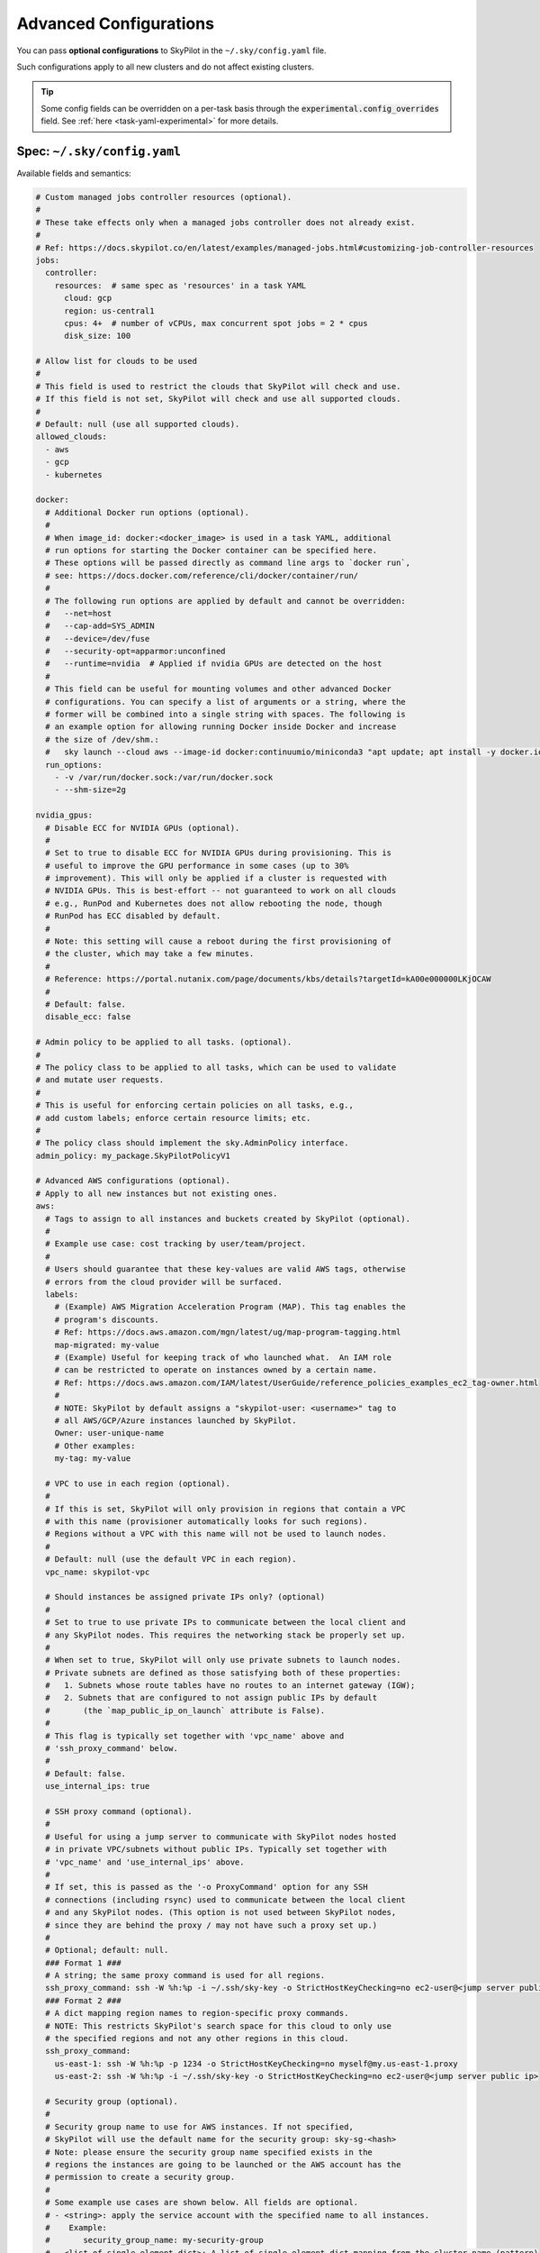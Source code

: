 .. _config-yaml:

Advanced Configurations
===========================

You can pass **optional configurations** to SkyPilot in the ``~/.sky/config.yaml`` file.

Such configurations apply to all new clusters and do not affect existing clusters.

.. tip::

  Some config fields can be overridden on a per-task basis through the :code:`experimental.config_overrides` field. See :ref:`here <task-yaml-experimental>` for more details.

Spec: ``~/.sky/config.yaml``
~~~~~~~~~~~~~~~~~~~~~~~~~~~~~~~~~~~~~~~~~~~~~~~~~

Available fields and semantics:

.. code-block:: yaml

  # Custom managed jobs controller resources (optional).
  #
  # These take effects only when a managed jobs controller does not already exist.
  #
  # Ref: https://docs.skypilot.co/en/latest/examples/managed-jobs.html#customizing-job-controller-resources
  jobs:
    controller:
      resources:  # same spec as 'resources' in a task YAML
        cloud: gcp
        region: us-central1
        cpus: 4+  # number of vCPUs, max concurrent spot jobs = 2 * cpus
        disk_size: 100

  # Allow list for clouds to be used
  #
  # This field is used to restrict the clouds that SkyPilot will check and use.
  # If this field is not set, SkyPilot will check and use all supported clouds.
  #
  # Default: null (use all supported clouds).
  allowed_clouds:
    - aws
    - gcp
    - kubernetes

  docker:
    # Additional Docker run options (optional).
    #
    # When image_id: docker:<docker_image> is used in a task YAML, additional
    # run options for starting the Docker container can be specified here.
    # These options will be passed directly as command line args to `docker run`,
    # see: https://docs.docker.com/reference/cli/docker/container/run/
    #
    # The following run options are applied by default and cannot be overridden:
    #   --net=host
    #   --cap-add=SYS_ADMIN
    #   --device=/dev/fuse
    #   --security-opt=apparmor:unconfined
    #   --runtime=nvidia  # Applied if nvidia GPUs are detected on the host
    #
    # This field can be useful for mounting volumes and other advanced Docker
    # configurations. You can specify a list of arguments or a string, where the
    # former will be combined into a single string with spaces. The following is
    # an example option for allowing running Docker inside Docker and increase
    # the size of /dev/shm.:
    #   sky launch --cloud aws --image-id docker:continuumio/miniconda3 "apt update; apt install -y docker.io; docker run hello-world"
    run_options:
      - -v /var/run/docker.sock:/var/run/docker.sock
      - --shm-size=2g

  nvidia_gpus:
    # Disable ECC for NVIDIA GPUs (optional).
    #
    # Set to true to disable ECC for NVIDIA GPUs during provisioning. This is
    # useful to improve the GPU performance in some cases (up to 30%
    # improvement). This will only be applied if a cluster is requested with
    # NVIDIA GPUs. This is best-effort -- not guaranteed to work on all clouds
    # e.g., RunPod and Kubernetes does not allow rebooting the node, though
    # RunPod has ECC disabled by default.
    #
    # Note: this setting will cause a reboot during the first provisioning of
    # the cluster, which may take a few minutes.
    #
    # Reference: https://portal.nutanix.com/page/documents/kbs/details?targetId=kA00e000000LKjOCAW
    #
    # Default: false.
    disable_ecc: false

  # Admin policy to be applied to all tasks. (optional).
  #
  # The policy class to be applied to all tasks, which can be used to validate
  # and mutate user requests.
  #
  # This is useful for enforcing certain policies on all tasks, e.g.,
  # add custom labels; enforce certain resource limits; etc.
  #
  # The policy class should implement the sky.AdminPolicy interface.
  admin_policy: my_package.SkyPilotPolicyV1

  # Advanced AWS configurations (optional).
  # Apply to all new instances but not existing ones.
  aws:
    # Tags to assign to all instances and buckets created by SkyPilot (optional).
    #
    # Example use case: cost tracking by user/team/project.
    #
    # Users should guarantee that these key-values are valid AWS tags, otherwise
    # errors from the cloud provider will be surfaced.
    labels:
      # (Example) AWS Migration Acceleration Program (MAP). This tag enables the
      # program's discounts.
      # Ref: https://docs.aws.amazon.com/mgn/latest/ug/map-program-tagging.html
      map-migrated: my-value
      # (Example) Useful for keeping track of who launched what.  An IAM role
      # can be restricted to operate on instances owned by a certain name.
      # Ref: https://docs.aws.amazon.com/IAM/latest/UserGuide/reference_policies_examples_ec2_tag-owner.html
      #
      # NOTE: SkyPilot by default assigns a "skypilot-user: <username>" tag to
      # all AWS/GCP/Azure instances launched by SkyPilot.
      Owner: user-unique-name
      # Other examples:
      my-tag: my-value

    # VPC to use in each region (optional).
    #
    # If this is set, SkyPilot will only provision in regions that contain a VPC
    # with this name (provisioner automatically looks for such regions).
    # Regions without a VPC with this name will not be used to launch nodes.
    #
    # Default: null (use the default VPC in each region).
    vpc_name: skypilot-vpc

    # Should instances be assigned private IPs only? (optional)
    #
    # Set to true to use private IPs to communicate between the local client and
    # any SkyPilot nodes. This requires the networking stack be properly set up.
    #
    # When set to true, SkyPilot will only use private subnets to launch nodes.
    # Private subnets are defined as those satisfying both of these properties:
    #   1. Subnets whose route tables have no routes to an internet gateway (IGW);
    #   2. Subnets that are configured to not assign public IPs by default
    #       (the `map_public_ip_on_launch` attribute is False).
    #
    # This flag is typically set together with 'vpc_name' above and
    # 'ssh_proxy_command' below.
    #
    # Default: false.
    use_internal_ips: true

    # SSH proxy command (optional).
    #
    # Useful for using a jump server to communicate with SkyPilot nodes hosted
    # in private VPC/subnets without public IPs. Typically set together with
    # 'vpc_name' and 'use_internal_ips' above.
    #
    # If set, this is passed as the '-o ProxyCommand' option for any SSH
    # connections (including rsync) used to communicate between the local client
    # and any SkyPilot nodes. (This option is not used between SkyPilot nodes,
    # since they are behind the proxy / may not have such a proxy set up.)
    #
    # Optional; default: null.
    ### Format 1 ###
    # A string; the same proxy command is used for all regions.
    ssh_proxy_command: ssh -W %h:%p -i ~/.ssh/sky-key -o StrictHostKeyChecking=no ec2-user@<jump server public ip>
    ### Format 2 ###
    # A dict mapping region names to region-specific proxy commands.
    # NOTE: This restricts SkyPilot's search space for this cloud to only use
    # the specified regions and not any other regions in this cloud.
    ssh_proxy_command:
      us-east-1: ssh -W %h:%p -p 1234 -o StrictHostKeyChecking=no myself@my.us-east-1.proxy
      us-east-2: ssh -W %h:%p -i ~/.ssh/sky-key -o StrictHostKeyChecking=no ec2-user@<jump server public ip>

    # Security group (optional).
    #
    # Security group name to use for AWS instances. If not specified,
    # SkyPilot will use the default name for the security group: sky-sg-<hash>
    # Note: please ensure the security group name specified exists in the
    # regions the instances are going to be launched or the AWS account has the
    # permission to create a security group.
    #
    # Some example use cases are shown below. All fields are optional.
    # - <string>: apply the service account with the specified name to all instances.
    #    Example:
    #       security_group_name: my-security-group
    # - <list of single-element dict>: A list of single-element dict mapping from the cluster name (pattern)
    #   to the security group name to use. The matching of the cluster name is done in the same order
    #   as the list.
    #   NOTE: If none of the wildcard expressions in the dict match the cluster name, SkyPilot will use the default
    #   security group name as mentioned above:  sky-sg-<hash>
    #   To specify your default, use "*" as the wildcard expression.
    #   Example:
    #       security_group_name:
    #         - my-cluster-name: my-security-group-1
    #         - sky-serve-controller-*: my-security-group-2
    #         - "*": my-default-security-group
    security_group_name: my-security-group

    # Encrypted boot disk (optional).
    #
    # Set to true to encrypt the boot disk of all AWS instances launched by
    # SkyPilot. This is useful for compliance with data protection regulations.
    #
    # Default: false.
    disk_encrypted: false

    # Reserved capacity (optional).
    #
    # Whether to prioritize capacity reservations (considered as 0 cost) in the
    # optimizer.
    #
    # If you have capacity reservations in your AWS project:
    # Setting this to true guarantees the optimizer will pick any matching
    # reservation within all regions and AWS will auto consume your reservations
    # with instance match criteria to "open", and setting to false means
    # optimizer uses regular, non-zero pricing in optimization (if by chance any
    # matching reservation exists, AWS will still consume the reservation).
    #
    # Note: this setting is default to false for performance reasons, as it can
    # take half a minute to retrieve the reservations from AWS when set to true.
    #
    # Default: false.
    prioritize_reservations: false
    #
    # The targeted capacity reservations (CapacityReservationId) to be
    # considered when provisioning clusters on AWS. SkyPilot will automatically
    # prioritize this reserved capacity (considered as zero cost) if the
    # requested resources matches the reservation.
    #
    # Ref: https://docs.aws.amazon.com/AWSEC2/latest/UserGuide/capacity-reservations-launch.html
    specific_reservations:
      - cr-a1234567
      - cr-b2345678


    # Identity to use for AWS instances (optional).
    #
    # LOCAL_CREDENTIALS: The user's local credential files will be uploaded to
    # AWS instances created by SkyPilot. They are used for accessing cloud
    # resources (e.g., private buckets) or launching new instances (e.g., for
    # jobs/serve controllers).
    #
    # SERVICE_ACCOUNT: Local credential files are not uploaded to AWS
    # instances. SkyPilot will auto-create and reuse a service account (IAM
    # role) for AWS instances.
    #
    # NO_UPLOAD: No credentials will be uploaded to the pods. Useful for
    # avoiding overriding any existing credentials that may be automounted on
    # the cluster.
    #
    # Customized service account (IAM role): <string> or <list of single-element dict>
    # - <string>: apply the service account with the specified name to all instances.
    #    Example:
    #       remote_identity: my-service-account-name
    # - <list of single-element dict>: A list of single-element dict mapping from the cluster name (pattern)
    #   to the service account name to use. The matching of the cluster name is done in the same order
    #   as the list.
    #   NOTE: If none of the wildcard expressions in the dict match the cluster name, LOCAL_CREDENTIALS will be used.
    #   To specify your default, use "*" as the wildcard expression.
    #   Example:
    #       remote_identity:
    #         - my-cluster-name: my-service-account-1
    #         - sky-serve-controller-*: my-service-account-2
    #         - "*": my-default-service-account
    #
    # Two caveats of SERVICE_ACCOUNT for multicloud users:
    #
    # - This only affects AWS instances. Local AWS credentials will still be
    #   uploaded to non-AWS instances (since those instances may need to access
    #   AWS resources). To fully disable credential upload, set
    #   `remote_identity: NO_UPLOAD`.
    # - If the SkyPilot jobs/serve controller is on AWS, this setting will make
    #   non-AWS managed jobs / non-AWS service replicas fail to access any
    #   resources on AWS (since the controllers don't have AWS credential
    #   files to assign to these non-AWS instances).
    #
    # Default: 'LOCAL_CREDENTIALS'.
    remote_identity: LOCAL_CREDENTIALS

  # Advanced GCP configurations (optional).
  # Apply to all new instances but not existing ones.
  gcp:
    # Labels to assign to all instances launched by SkyPilot (optional).
    #
    # Example use case: cost tracking by user/team/project.
    #
    # Users should guarantee that these key-values are valid GCP labels, otherwise
    # errors from the cloud provider will be surfaced.
    labels:
      Owner: user-unique-name
      my-label: my-value

    # VPC to use (optional).
    #
    # Default: null, which implies the following behavior. First, all existing
    # VPCs in the project are checked against the minimal recommended firewall
    # rules for SkyPilot to function. If any VPC satisfies these rules, it is
    # used. Otherwise, a new VPC named 'skypilot-vpc' is automatically created
    # with the minimal recommended firewall rules and will be used.
    #
    # If this field is set, SkyPilot will use the VPC with this name. Useful for
    # when users want to manually set up a VPC and precisely control its
    # firewall rules. If no region restrictions are given, SkyPilot only
    # provisions in regions for which a subnet of this VPC exists. Errors are
    # thrown if VPC with this name is not found. The VPC does not get modified
    # in any way, except when opening ports (e.g., via `resources.ports`) in
    # which case new firewall rules permitting public traffic to those ports
    # will be added.
    vpc_name: skypilot-vpc

    # Should instances be assigned private IPs only? (optional)
    #
    # Set to true to use private IPs to communicate between the local client and
    # any SkyPilot nodes. This requires the networking stack be properly set up.
    #
    # This flag is typically set together with 'vpc_name' above and
    # 'ssh_proxy_command' below.
    #
    # Default: false.
    use_internal_ips: true

    # Should instances in a vpc where communicated with via internal IPs still
    # have an external IP? (optional)
    #
    # Set to true to force VMs to be assigned an exteral IP even when vpc_name
    # and use_internal_ips are set.
    #
    # Default: false
    force_enable_external_ips: true

    # SSH proxy command (optional).
    #
    # Please refer to the aws.ssh_proxy_command section above for more details.
    ### Format 1 ###
    # A string; the same proxy command is used for all regions.
    ssh_proxy_command: ssh -W %h:%p -i ~/.ssh/sky-key -o StrictHostKeyChecking=no gcpuser@<jump server public ip>
    ### Format 2 ###
    # A dict mapping region names to region-specific proxy commands.
    # NOTE: This restricts SkyPilot's search space for this cloud to only use
    # the specified regions and not any other regions in this cloud.
    ssh_proxy_command:
      us-central1: ssh -W %h:%p -p 1234 -o StrictHostKeyChecking=no myself@my.us-central1.proxy
      us-west1: ssh -W %h:%p -i ~/.ssh/sky-key -o StrictHostKeyChecking=no gcpuser@<jump server public ip>


    # Reserved capacity (optional).
    #
    # Whether to prioritize reserved instance types/locations (considered as 0
    # cost) in the optimizer.
    #
    # If you have "automatically consumed" reservations in your GCP project:
    # Setting this to true guarantees the optimizer will pick any matching
    # reservation and GCP will auto consume your reservation, and setting to
    # false means optimizer uses regular, non-zero pricing in optimization (if
    # by chance any matching reservation exists, GCP still auto consumes the
    # reservation).
    #
    # If you have "specifically targeted" reservations (set by the
    # `specific_reservations` field below): This field will automatically be set
    # to true.
    #
    # Note: this setting is default to false for performance reasons, as it can
    # take half a minute to retrieve the reservations from GCP when set to true.
    #
    # Default: false.
    prioritize_reservations: false
    #
    # The "specifically targeted" reservations to be considered when provisioning
    # clusters on GCP. SkyPilot will automatically prioritize this reserved
    # capacity (considered as zero cost) if the requested resources matches the
    # reservation.
    #
    # Ref: https://cloud.google.com/compute/docs/instances/reservations-overview#consumption-type
    specific_reservations:
      - projects/my-project/reservations/my-reservation1
      - projects/my-project/reservations/my-reservation2


    # Managed instance group / DWS (optional).
    #
    # SkyPilot supports launching instances in a managed instance group (MIG)
    # which schedules the GPU instance creation through DWS, offering a better
    # availability. This feature is only applied when a resource request
    # contains GPU instances.
    managed_instance_group:
      # Duration for a created instance to be kept alive (in seconds, required).
      #
      # This is required for the DWS to work properly. After the
      # specified duration, the instance will be terminated.
      run_duration: 3600
      # Timeout for provisioning an instance by DWS (in seconds, optional).
      #
      # This timeout determines how long SkyPilot will wait for a managed
      # instance group to create the requested resources before giving up,
      # deleting the MIG and failing over to other locations. Larger timeouts
      # may increase the chance for getting a resource, but will blcok failover
      # to go to other zones/regions/clouds.
      #
      # Default: 900
      provision_timeout: 900


    # Identity to use for all GCP instances (optional).
    #
    # LOCAL_CREDENTIALS: The user's local credential files will be uploaded to
    # GCP instances created by SkyPilot. They are used for accessing cloud
    # resources (e.g., private buckets) or launching new instances (e.g., for
    # jobs/serve controllers).
    #
    # SERVICE_ACCOUNT: Local credential files are not uploaded to GCP
    # instances. SkyPilot will auto-create and reuse a service account for GCP
    # instances.
    #
    # NO_UPLOAD: No credentials will be uploaded to the pods. Useful for
    # avoiding overriding any existing credentials that may be automounted on
    # the cluster.
    #
    # Two caveats of SERVICE_ACCOUNT for multicloud users:
    #
    # - This only affects GCP instances. Local GCP credentials will still be
    #   uploaded to non-GCP instances (since those instances may need to access
    #   GCP resources). To fully disable credential uploads, set
    #   `remote_identity: NO_UPLOAD`.
    # - If the SkyPilot jobs/serve controller is on GCP, this setting will make
    #   non-GCP managed jobs / non-GCP service replicas fail to access any
    #   resources on GCP (since the controllers don't have GCP credential
    #   files to assign to these non-GCP instances).
    #
    # Default: 'LOCAL_CREDENTIALS'.
    remote_identity: LOCAL_CREDENTIALS

    # Enable gVNIC (optional).
    #
    # Set to true to use gVNIC on GCP instances. gVNIC offers higher performance
    # for multi-node clusters, but costs more.
    # Reference: https://cloud.google.com/compute/docs/networking/using-gvnic
    #
    # Default: false.
    enable_gvnic: false

  # Advanced Azure configurations (optional).
  # Apply to all new instances but not existing ones.
  azure:
    # By default, SkyPilot creates a unique resource group for each VM when
    # launched. If specified, all VMs will be launched within the provided
    # resource group. Additionally, controllers for serve and managed jobs will
    # be created in this resource group. Note: This setting only applies to VMs
    # and does not affect storage accounts or containers.
    resource_group_vm: user-resource-group-name
    # Specify an existing Azure storage account for SkyPilot-managed containers.
    # If not set, SkyPilot will use its default naming convention to create and
    # use the storage account unless container endpoint URI is used as source.
    # Note: SkyPilot cannot create new storage accounts with custom names; it
    # can only use existing ones or create accounts with its default naming
    # scheme.
    # Reference: https://learn.microsoft.com/en-us/azure/storage/common/storage-account-overview
    storage_account: user-storage-account-name

  # Advanced Kubernetes configurations (optional).
  kubernetes:
    # The networking mode for accessing SSH jump pod (optional).
    #
    # This must be either: 'nodeport' or 'portforward'. If not specified,
    # defaults to 'portforward'.
    #
    # nodeport: Exposes the jump pod SSH service on a static port number on each
    # Node, allowing external access to using <NodeIP>:<NodePort>. Using this
    # mode requires opening multiple ports on nodes in the Kubernetes cluster.
    #
    # portforward: Uses `kubectl port-forward` to create a tunnel and directly
    # access the jump pod SSH service in the Kubernetes cluster. Does not
    # require opening ports the cluster nodes and is more secure. 'portforward'
    # is used as default if 'networking' is not specified.
    networking: portforward

    # The mode to use for opening ports on Kubernetes
    #
    # This must be either: 'loadbalancer', 'ingress' or 'podip'.
    #
    # loadbalancer: Creates services of type `LoadBalancer` to expose ports.
    # See https://docs.skypilot.co/en/latest/reference/kubernetes/kubernetes-setup.html#loadbalancer-service.
    # This mode is supported out of the box on most cloud managed Kubernetes
    # environments (e.g., GKE, EKS).
    #
    # ingress: Creates an ingress and a ClusterIP service for each port opened.
    # Requires an Nginx ingress controller to be configured on the Kubernetes cluster.
    # Refer to https://docs.skypilot.co/en/latest/reference/kubernetes/kubernetes-setup.html#nginx-ingress
    # for details on deploying the NGINX ingress controller.
    #
    # podip: Directly returns the IP address of the pod. This mode does not
    # create any Kubernetes services and is a lightweight way to expose ports.
    # NOTE - ports exposed with podip mode are not accessible from outside the
    # Kubernetes cluster. This mode is useful for hosting internal services
    # that need to be accessed only by other pods in the same cluster.
    #
    # Default: loadbalancer
    ports: loadbalancer

    # Identity to use for all Kubernetes pods (optional).
    #
    # LOCAL_CREDENTIALS: The user's local ~/.kube/config will be uploaded to the
    # Kubernetes pods created by SkyPilot. They are used for authenticating with
    # the Kubernetes API server and launching new pods (e.g., for
    # spot/serve controllers).
    #
    # SERVICE_ACCOUNT: Local ~/.kube/config is not uploaded to Kubernetes pods.
    # SkyPilot will auto-create and reuse a service account with necessary roles
    # in the user's namespace.
    #
    # NO_UPLOAD: No credentials will be uploaded to the pods. Useful for
    # avoiding overriding any existing credentials that may be automounted on
    # the cluster.
    #
    # <string>: The name of a service account to use for all Kubernetes pods.
    # This service account must exist in the user's namespace and have all
    # necessary permissions. Refer to https://docs.skypilot.co/en/latest/cloud-setup/cloud-permissions/kubernetes.html
    # for details on the roles required by the service account.
    #
    # Using SERVICE_ACCOUNT or a custom service account only affects Kubernetes
    # instances. Local ~/.kube/config will still be uploaded to non-Kubernetes
    # instances (e.g., a serve controller on GCP or AWS may need to provision
    # Kubernetes resources). To fully disable credential uploads, set
    # `remote_identity: NO_UPLOAD`.
    #
    # Default: 'SERVICE_ACCOUNT'.
    remote_identity: my-k8s-service-account

    # Allowed context names to use for Kubernetes clusters (optional).
    #
    # SkyPilot will try provisioning and failover Kubernetes contexts in the
    # same order as they are specified here. E.g., SkyPilot will try using
    # context1 first. If it is out of resources or unreachable, it will failover
    # and try context2.
    #
    # If not specified, only the current active context is used for launching
    # new clusters.
    allowed_contexts:
      - context1
      - context2

    # Attach custom metadata to Kubernetes objects created by SkyPilot
    #
    # Uses the same schema as Kubernetes metadata object: https://kubernetes.io/docs/reference/generated/kubernetes-api/v1.26/#objectmeta-v1-meta
    #
    # Since metadata is applied to all all objects created by SkyPilot,
    # specifying 'name' and 'namespace' fields here is not allowed.
    custom_metadata:
      labels:
        mylabel: myvalue
      annotations:
        myannotation: myvalue

    # Timeout for provisioning a pod (in seconds, optional)
    #
    # This timeout determines how long SkyPilot will wait for a pod in PENDING
    # status before giving up, deleting the pending pod and failing over to the
    # next cloud. Larger timeouts may be required for autoscaling clusters,
    # since the autoscaler may take some time to provision new nodes.
    # For example, an autoscaling CPU node pool on GKE may take upto 5 minutes
    # (300 seconds) to provision a new node.
    #
    # Note that this timeout includes time taken by the Kubernetes scheduler
    # itself, which can be upto 2-3 seconds.
    #
    # Can be set to -1 to wait indefinitely for pod provisioning (e.g., in
    # autoscaling clusters or clusters with queuing/admission control).
    #
    # Default: 10 seconds
    provision_timeout: 10

    # Autoscaler configured in the Kubernetes cluster (optional)
    #
    # This field informs SkyPilot about the cluster autoscaler used in the
    # Kubernetes cluster. Setting this field disables pre-launch checks for
    # GPU capacity in the cluster and SkyPilot relies on the autoscaler to
    # provision nodes with the required GPU capacity.
    #
    # Remember to set provision_timeout accordingly when using an autoscaler.
    #
    # Supported values: gke, karpenter, generic
    #   gke: uses cloud.google.com/gke-accelerator label to identify GPUs on nodes
    #   karpenter: uses karpenter.k8s.aws/instance-gpu-name label to identify GPUs on nodes
    #   generic: uses skypilot.co/accelerator labels to identify GPUs on nodes
    # Refer to https://docs.skypilot.co/en/latest/reference/kubernetes/kubernetes-setup.html#setting-up-gpu-support
    # for more details on setting up labels for GPU support.
    #
    # Default: null (no autoscaler, autodetect label format for GPU nodes)
    autoscaler: gke

    # Additional fields to override the pod fields used by SkyPilot (optional)
    #
    # Any key:value pairs added here would get added to the pod spec used to
    # create SkyPilot pods. The schema follows the same schema for a Pod object
    # in the Kubernetes API:
    # https://kubernetes.io/docs/reference/generated/kubernetes-api/v1.26/#pod-v1-core
    #
    # Some example use cases are shown below. All fields are optional.
    pod_config:
      metadata:
        labels:
          my-label: my-value    # Custom labels to SkyPilot pods
      spec:
        runtimeClassName: nvidia    # Custom runtimeClassName for GPU pods.
        imagePullSecrets:
          - name: my-secret     # Pull images from a private registry using a secret
        containers:
          - env:                # Custom environment variables for the pod, e.g., for proxy
            - name: HTTP_PROXY
              value: http://proxy-host:3128
            volumeMounts:       # Custom volume mounts for the pod
              - mountPath: /foo
                name: example-volume
                readOnly: true
        volumes:
          - name: example-volume
            hostPath:
              path: /tmp
              type: Directory
          - name: dshm          # Use this to modify the /dev/shm volume mounted by SkyPilot
            emptyDir:
              medium: Memory
              sizeLimit: 3Gi    # Set a size limit for the /dev/shm volume

  # Advanced OCI configurations (optional).
  oci:
    # A dict mapping region names to region-specific configurations, or
    # `default` for the default configuration.
    default:
      # The OCID of the profile to use for launching instances (optional).
      oci_config_profile: DEFAULT
      # The OCID of the compartment to use for launching instances (optional).
      compartment_ocid: ocid1.compartment.oc1..aaaaaaaahr7aicqtodxmcfor6pbqn3hvsngpftozyxzqw36gj4kh3w3kkj4q
      # The image tag to use for launching general instances (optional).
      image_tag_general: skypilot:cpu-ubuntu-2004
      # The image tag to use for launching GPU instances (optional).
      image_tag_gpu: skypilot:gpu-ubuntu-2004

    ap-seoul-1:
      # The OCID of the subnet to use for instances (optional).
      vcn_subnet: ocid1.subnet.oc1.ap-seoul-1.aaaaaaaa5c6wndifsij6yfyfehmi3tazn6mvhhiewqmajzcrlryurnl7nuja

    us-ashburn-1:
      vcn_subnet: ocid1.subnet.oc1.iad.aaaaaaaafbj7i3aqc4ofjaapa5edakde6g4ea2yaslcsay32cthp7qo55pxa
